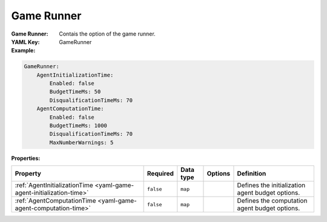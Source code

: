 .. _yaml-gamerunner:

Game Runner
===========

:Game Runner: Contais the option of the game runner.
:YAML Key: GameRunner

:Example:
.. code-block:: yaml

  GameRunner:
      AgentInitializationTime:
          Enabled: false
          BudgetTimeMs: 50
          DisqualificationTimeMs: 70
      AgentComputationTime:
          Enabled: false
          BudgetTimeMs: 1000
          DisqualificationTimeMs: 70
          MaxNumberWarnings: 5

:Properties:

.. list-table::

   * - **Property**
     - **Required**
     - **Data type**
     - **Options**
     - **Definition**
   * - :ref:`AgentInitializationTime <yaml-game-agent-initialization-time>`
     - ``false``
     - ``map``
     - 
     - Defines the initialization agent budget options.
   * - :ref:`AgentComputationTime <yaml-game-agent-computation-time>`
     - ``false``
     - ``map``
     - 
     - Defines the computation agent budget options.